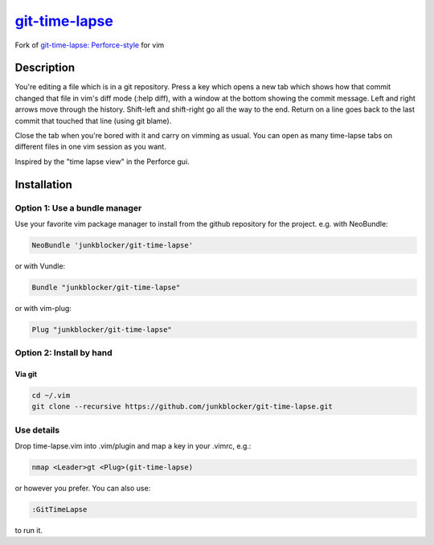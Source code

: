 =================
`git-time-lapse`_
=================

Fork of `git-time-lapse: Perforce-style`_ for vim

Description
===========

You're editing a file which is in a git repository. Press a key which opens a
new tab which shows how that commit changed that file in vim's diff mode (:help
diff), with a window at the bottom showing the commit message. Left and right
arrows move through the history. Shift-left and shift-right go all the way to
the end. Return on a line goes back to the last commit that touched that line
(using git blame).

Close the tab when you're bored with it and carry on vimming as usual. You can
open as many time-lapse tabs on different files in one vim session as you want.

Inspired by the "time lapse view" in the Perforce gui.

Installation
============

Option 1: Use a bundle manager
------------------------------

Use your favorite vim package manager to install from the github repository for
the project. e.g. with NeoBundle:

.. code:: vim

      NeoBundle 'junkblocker/git-time-lapse'

or with Vundle:

.. code:: vim

      Bundle "junkblocker/git-time-lapse"

or with vim-plug:

.. code:: vim

      Plug "junkblocker/git-time-lapse"

Option 2: Install by hand
-------------------------

Via git
~~~~~~~

.. code:: sh

      cd ~/.vim
      git clone --recursive https://github.com/junkblocker/git-time-lapse.git


Use details
-----------

Drop time-lapse.vim into .vim/plugin and map a key in your .vimrc, e.g.:

.. code:: vim

      nmap <Leader>gt <Plug>(git-time-lapse)

or however you prefer. You can also use:

.. code:: vim

      :GitTimeLapse

to run it.

.. _`git-time-lapse`:
   https://github.com/junkblocker/git-time-lapse

.. _`git-time-lapse: Perforce-style`:
   http://vim.sourceforge.net/scripts/script.php?script_id=3849
